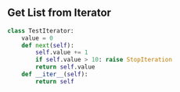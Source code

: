 #+AUTHOR:    Hao Ruan
#+EMAIL:     ruanhao1116@gmail.com
#+OPTIONS:   H:2 num:nil \n:nil @:t ::t |:t ^:{} _:{} *:t TeX:t LaTeX:t
#+STARTUP:   showall


** Get List from Iterator

#+BEGIN_SRC python
  class TestIterator:
      value = 0
      def next(self):
          self.value += 1
          if self.value > 10: raise StopIteration
          return self.value
      def __iter__(self):
          return self

#+END_SRC
